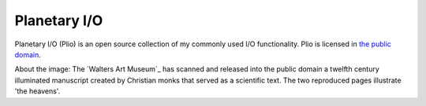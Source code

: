 .. autocnet documentation master file, created by
   sphinx-quickstart on Tue Jul  9 22:26:36 2013.
   You can adapt this file completely to your liking, but it should at least
   contain the root `toctree` directive.


Planetary I/O
=============
.. raw:: html

 <div class="section" id="showcase">
    <a href=""><img src="_static/images/splash.jpg" border="0" alt="An image about planets and I/O"/></a>
 </div>

Planetary I/O (Plio) is an open source collection of my commonly used I/O functionality. Plio is licensed in `the public domain`_.

About the image: The `Walters Art Museum`_ has scanned and released into the public domain a twelfth century illuminated manuscript
created by Christian monks that served as a scientific text.  The two reproduced pages illustrate 'the heavens'.




.. _the public domain: license.html
.. _ Walters Art Museusm: https://www.flickr.com/photos/medmss/albums/72157626360106319


.. raw:: html

  <style type="text/css">
  table.linktable {
      margin: 10px;
      margin-bottom: 20px;
      margin-left:auto;
      margin-right: auto;
  }
  table.icontable {
      margin: 10px;
  }
  table.linktable td {
      padding-left: 15px;
      padding-right: 15px;
      padding-bottom: 5px;
      text-align: center;
  }
  </style>

  <table class="linktable">
  <tr>
    <td>
      <a href="users/installation.html">
         <img alt="Download" src="_static/images/download2.png" title="Download" height="80" style="display: block; margin-left: auto; margin-right: auto;"></a> </td>
    <td>
      <a href="users/tutorials/index.html">
        <img alt="Getting Started" src="_static/images/tutorial.png" title="Getting Started"  height="80" style="display: block; margin-left: auto; margin-right: auto;"></a> </td>
    <td>
      <a href="library/index.html">
        <img alt="Documentation" src="_static/images/documentation.png" title="Documentation"  height="80" style="display: block; margin-left: auto; margin-right: auto;"></a> </td>
    <td>
      <a href=https://github.com/USGS-Astrogeology/plio/issues?state=open">
        <img alt="Bug Report" src="_static/images/bugs.png" title="Bug Report"  height="80" style="display: block; margin-left: auto; margin-right: auto;"></a> </td>
  </tr>

  <tr>
    <td><strong><small><a href="users/installation.html">Install</a></small></strong></td>
    <td><strong><small><a href="users/tutorials/index.html">Getting Started</a></small></strong></td>
    <td><strong><small><a href="library/index.html">Documentation</a></small></strong></td>
    <td><strong><small><a href="https://github.com/USGS-Astrogeology/plio/issues?state=open">Report Bugs</a></small></strong></td>
  </tr>
  </table>

